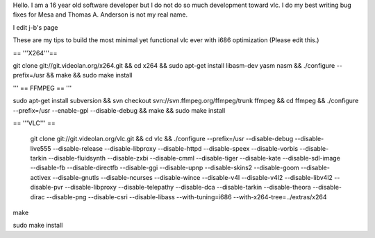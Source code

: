 Hello. I am a 16 year old software developer but I do not do so much
development toward vlc. I do my best writing bug fixes for Mesa and
Thomas A. Anderson is not my real name.

I edit j-b's page

These are my tips to build the most minimal yet functional vlc ever with
i686 optimization (Please edit this.)

== '''X264'''==

git clone git://git.videolan.org/x264.git && cd x264 && sudo apt-get
install libasm-dev yasm nasm && ./configure --prefix=/usr && make &&
sudo make install

''' == FFMPEG == '''

sudo apt-get install subversion && svn checkout
svn://svn.ffmpeg.org/ffmpeg/trunk ffmpeg && cd ffmpeg && ./configure
--prefix=/usr --enable-gpl --disable-debug && make && sudo make install

== '''VLC''' ==

   git clone git://git.videolan.org/vlc.git && cd vlc && ./configure
   --prefix=/usr --disable-debug --disable-live555 --disable-release
   --disable-libproxy --disable-httpd --disable-speex --disable-vorbis
   --disable-tarkin --disable-fluidsynth --disable-zxbi --disable-cmml
   --disable-tiger --disable-kate --disable-sdl-image --disable-fb
   --disable-directfb --disable-ggi --disable-upnp --disable-skins2
   --disable-goom --disable-activex --disable-gnutls --disable-ncurses
   --disable-wince --disable-v4l --disable-v4l2 --disable-libv4l2
   --disable-pvr --disable-libproxy --disable-telepathy --disable-dca
   --disable-tarkin --disable-theora --disable-dirac --disable-png
   --disable-csri --disable-libass --with-tuning=i686
   --with-x264-tree=../extras/x264

make

sudo make install
